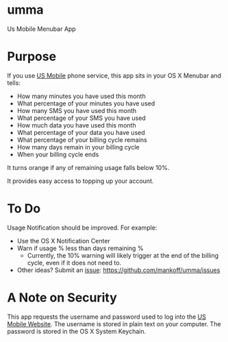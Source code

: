 * umma

Us Mobile Menubar App

[[./screenshot.png]]

* Purpose

If you use [[http://gousmobile.com][US Mobile]] phone service, this app sits in your OS X Menubar and tells:
  + How many minutes you have used this month
  + What percentage of your minutes you have used
  + How many SMS you have used this month
  + What percentage of your SMS you have used
  + How much data you have used this month
  + What percentage of your data you have used
  + What percentage of your billing cycle remains
  + How many days remain in your billing cycle
  + When your billing cycle ends

It turns orange if any of remaining usage falls below 10%.

It provides easy access to topping up your account.

* To Do

Usage Notification should be improved. For example:
  + Use the OS X Notification Center
  + Warn if usage % less than days remaining %
    + Currently, the 10% warning will likely trigger at the end of the billing cycle, even if it does not need to.
  + Other ideas? Submit an [[https://github.com/mankoff/umma/issues][issue]]: https://github.com/mankoff/umma/issues
      
* A Note on Security

This app requests the username and password used to log into the [[http://gousmobile.com][US Mobile Website]]. The username is stored in plain text on your computer. The password is stored in the OS X System Keychain.
